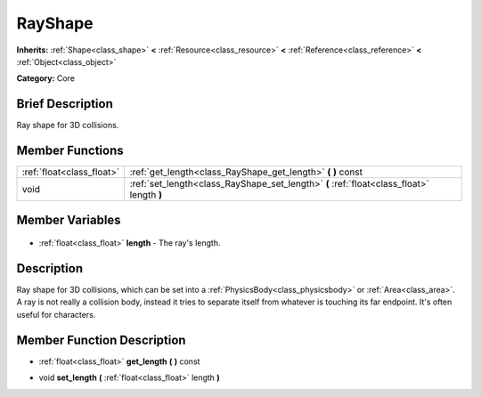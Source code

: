 .. Generated automatically by doc/tools/makerst.py in Godot's source tree.
.. DO NOT EDIT THIS FILE, but the RayShape.xml source instead.
.. The source is found in doc/classes or modules/<name>/doc_classes.

.. _class_RayShape:

RayShape
========

**Inherits:** :ref:`Shape<class_shape>` **<** :ref:`Resource<class_resource>` **<** :ref:`Reference<class_reference>` **<** :ref:`Object<class_object>`

**Category:** Core

Brief Description
-----------------

Ray shape for 3D collisions.

Member Functions
----------------

+----------------------------+-------------------------------------------------------------------------------------------+
| :ref:`float<class_float>`  | :ref:`get_length<class_RayShape_get_length>` **(** **)** const                            |
+----------------------------+-------------------------------------------------------------------------------------------+
| void                       | :ref:`set_length<class_RayShape_set_length>` **(** :ref:`float<class_float>` length **)** |
+----------------------------+-------------------------------------------------------------------------------------------+

Member Variables
----------------

  .. _class_RayShape_length:

- :ref:`float<class_float>` **length** - The ray's length.


Description
-----------

Ray shape for 3D collisions, which can be set into a :ref:`PhysicsBody<class_physicsbody>` or :ref:`Area<class_area>`. A ray is not really a collision body, instead it tries to separate itself from whatever is touching its far endpoint. It's often useful for characters.

Member Function Description
---------------------------

.. _class_RayShape_get_length:

- :ref:`float<class_float>` **get_length** **(** **)** const

.. _class_RayShape_set_length:

- void **set_length** **(** :ref:`float<class_float>` length **)**


